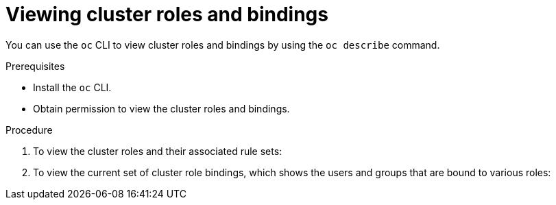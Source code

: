 // Module included in the following assemblies:
//
// * authentication/using-rbac.adoc
// * post_installation_configuration/preparing-for-users.adoc

:_mod-docs-content-type: PROCEDURE
[id="viewing-cluster-roles_{context}"]
= Viewing cluster roles and bindings

You can use the `oc` CLI to view cluster roles and bindings by using the
`oc describe` command.

.Prerequisites

* Install the `oc` CLI.
* Obtain permission to view the cluster roles and bindings.

ifdef::openshift-enterprise,openshift-webscale,openshift-origin[]
Users with the `cluster-admin` default cluster role bound cluster-wide can
perform any action on any resource, including viewing cluster roles and bindings.
endif::[]

.Procedure

. To view the cluster roles and their associated rule sets:
+
ifdef::openshift-enterprise,openshift-webscale,openshift-origin,openshift-dedicated,openshift-rosa,openshift-rosa-hcp[]
[source,terminal]
----
$ oc describe clusterrole.rbac
----
+
.Example output
[source,terminal]
----
Name:         admin
Labels:       kubernetes.io/bootstrapping=rbac-defaults
Annotations:  rbac.authorization.kubernetes.io/autoupdate: true
PolicyRule:
  Resources                                                  Non-Resource URLs  Resource Names  Verbs
  ---------                                                  -----------------  --------------  -----
  .packages.apps.redhat.com                                  []                 []              [* create update patch delete get list watch]
  imagestreams                                               []                 []              [create delete deletecollection get list patch update watch create get list watch]
  imagestreams.image.openshift.io                            []                 []              [create delete deletecollection get list patch update watch create get list watch]
  secrets                                                    []                 []              [create delete deletecollection get list patch update watch get list watch create delete deletecollection patch update]
  buildconfigs/webhooks                                      []                 []              [create delete deletecollection get list patch update watch get list watch]
  buildconfigs                                               []                 []              [create delete deletecollection get list patch update watch get list watch]
  buildlogs                                                  []                 []              [create delete deletecollection get list patch update watch get list watch]
  deploymentconfigs/scale                                    []                 []              [create delete deletecollection get list patch update watch get list watch]
  deploymentconfigs                                          []                 []              [create delete deletecollection get list patch update watch get list watch]
  imagestreamimages                                          []                 []              [create delete deletecollection get list patch update watch get list watch]
  imagestreammappings                                        []                 []              [create delete deletecollection get list patch update watch get list watch]
  imagestreamtags                                            []                 []              [create delete deletecollection get list patch update watch get list watch]
  processedtemplates                                         []                 []              [create delete deletecollection get list patch update watch get list watch]
  routes                                                     []                 []              [create delete deletecollection get list patch update watch get list watch]
  templateconfigs                                            []                 []              [create delete deletecollection get list patch update watch get list watch]
  templateinstances                                          []                 []              [create delete deletecollection get list patch update watch get list watch]
  templates                                                  []                 []              [create delete deletecollection get list patch update watch get list watch]
  deploymentconfigs.apps.openshift.io/scale                  []                 []              [create delete deletecollection get list patch update watch get list watch]
  deploymentconfigs.apps.openshift.io                        []                 []              [create delete deletecollection get list patch update watch get list watch]
  buildconfigs.build.openshift.io/webhooks                   []                 []              [create delete deletecollection get list patch update watch get list watch]
  buildconfigs.build.openshift.io                            []                 []              [create delete deletecollection get list patch update watch get list watch]
  buildlogs.build.openshift.io                               []                 []              [create delete deletecollection get list patch update watch get list watch]
  imagestreamimages.image.openshift.io                       []                 []              [create delete deletecollection get list patch update watch get list watch]
  imagestreammappings.image.openshift.io                     []                 []              [create delete deletecollection get list patch update watch get list watch]
  imagestreamtags.image.openshift.io                         []                 []              [create delete deletecollection get list patch update watch get list watch]
  routes.route.openshift.io                                  []                 []              [create delete deletecollection get list patch update watch get list watch]
  processedtemplates.template.openshift.io                   []                 []              [create delete deletecollection get list patch update watch get list watch]
  templateconfigs.template.openshift.io                      []                 []              [create delete deletecollection get list patch update watch get list watch]
  templateinstances.template.openshift.io                    []                 []              [create delete deletecollection get list patch update watch get list watch]
  templates.template.openshift.io                            []                 []              [create delete deletecollection get list patch update watch get list watch]
  serviceaccounts                                            []                 []              [create delete deletecollection get list patch update watch impersonate create delete deletecollection patch update get list watch]
  imagestreams/secrets                                       []                 []              [create delete deletecollection get list patch update watch]
  rolebindings                                               []                 []              [create delete deletecollection get list patch update watch]
  roles                                                      []                 []              [create delete deletecollection get list patch update watch]
  rolebindings.authorization.openshift.io                    []                 []              [create delete deletecollection get list patch update watch]
  roles.authorization.openshift.io                           []                 []              [create delete deletecollection get list patch update watch]
  imagestreams.image.openshift.io/secrets                    []                 []              [create delete deletecollection get list patch update watch]
  rolebindings.rbac.authorization.k8s.io                     []                 []              [create delete deletecollection get list patch update watch]
  roles.rbac.authorization.k8s.io                            []                 []              [create delete deletecollection get list patch update watch]
  networkpolicies.extensions                                 []                 []              [create delete deletecollection patch update create delete deletecollection get list patch update watch get list watch]
  networkpolicies.networking.k8s.io                          []                 []              [create delete deletecollection patch update create delete deletecollection get list patch update watch get list watch]
  configmaps                                                 []                 []              [create delete deletecollection patch update get list watch]
  endpoints                                                  []                 []              [create delete deletecollection patch update get list watch]
  persistentvolumeclaims                                     []                 []              [create delete deletecollection patch update get list watch]
  pods                                                       []                 []              [create delete deletecollection patch update get list watch]
  replicationcontrollers/scale                               []                 []              [create delete deletecollection patch update get list watch]
  replicationcontrollers                                     []                 []              [create delete deletecollection patch update get list watch]
  services                                                   []                 []              [create delete deletecollection patch update get list watch]
  daemonsets.apps                                            []                 []              [create delete deletecollection patch update get list watch]
  deployments.apps/scale                                     []                 []              [create delete deletecollection patch update get list watch]
  deployments.apps                                           []                 []              [create delete deletecollection patch update get list watch]
  replicasets.apps/scale                                     []                 []              [create delete deletecollection patch update get list watch]
  replicasets.apps                                           []                 []              [create delete deletecollection patch update get list watch]
  statefulsets.apps/scale                                    []                 []              [create delete deletecollection patch update get list watch]
  statefulsets.apps                                          []                 []              [create delete deletecollection patch update get list watch]
  horizontalpodautoscalers.autoscaling                       []                 []              [create delete deletecollection patch update get list watch]
  cronjobs.batch                                             []                 []              [create delete deletecollection patch update get list watch]
  jobs.batch                                                 []                 []              [create delete deletecollection patch update get list watch]
  daemonsets.extensions                                      []                 []              [create delete deletecollection patch update get list watch]
  deployments.extensions/scale                               []                 []              [create delete deletecollection patch update get list watch]
  deployments.extensions                                     []                 []              [create delete deletecollection patch update get list watch]
  ingresses.extensions                                       []                 []              [create delete deletecollection patch update get list watch]
  replicasets.extensions/scale                               []                 []              [create delete deletecollection patch update get list watch]
  replicasets.extensions                                     []                 []              [create delete deletecollection patch update get list watch]
  replicationcontrollers.extensions/scale                    []                 []              [create delete deletecollection patch update get list watch]
  poddisruptionbudgets.policy                                []                 []              [create delete deletecollection patch update get list watch]
  deployments.apps/rollback                                  []                 []              [create delete deletecollection patch update]
  deployments.extensions/rollback                            []                 []              [create delete deletecollection patch update]
  catalogsources.operators.coreos.com                        []                 []              [create update patch delete get list watch]
  clusterserviceversions.operators.coreos.com                []                 []              [create update patch delete get list watch]
  installplans.operators.coreos.com                          []                 []              [create update patch delete get list watch]
  packagemanifests.operators.coreos.com                      []                 []              [create update patch delete get list watch]
  subscriptions.operators.coreos.com                         []                 []              [create update patch delete get list watch]
  buildconfigs/instantiate                                   []                 []              [create]
  buildconfigs/instantiatebinary                             []                 []              [create]
  builds/clone                                               []                 []              [create]
  deploymentconfigrollbacks                                  []                 []              [create]
  deploymentconfigs/instantiate                              []                 []              [create]
  deploymentconfigs/rollback                                 []                 []              [create]
  imagestreamimports                                         []                 []              [create]
  localresourceaccessreviews                                 []                 []              [create]
  localsubjectaccessreviews                                  []                 []              [create]
  podsecuritypolicyreviews                                   []                 []              [create]
  podsecuritypolicyselfsubjectreviews                        []                 []              [create]
  podsecuritypolicysubjectreviews                            []                 []              [create]
  resourceaccessreviews                                      []                 []              [create]
  routes/custom-host                                         []                 []              [create]
  subjectaccessreviews                                       []                 []              [create]
  subjectrulesreviews                                        []                 []              [create]
  deploymentconfigrollbacks.apps.openshift.io                []                 []              [create]
  deploymentconfigs.apps.openshift.io/instantiate            []                 []              [create]
  deploymentconfigs.apps.openshift.io/rollback               []                 []              [create]
  localsubjectaccessreviews.authorization.k8s.io             []                 []              [create]
  localresourceaccessreviews.authorization.openshift.io      []                 []              [create]
  localsubjectaccessreviews.authorization.openshift.io       []                 []              [create]
  resourceaccessreviews.authorization.openshift.io           []                 []              [create]
  subjectaccessreviews.authorization.openshift.io            []                 []              [create]
  subjectrulesreviews.authorization.openshift.io             []                 []              [create]
  buildconfigs.build.openshift.io/instantiate                []                 []              [create]
  buildconfigs.build.openshift.io/instantiatebinary          []                 []              [create]
  builds.build.openshift.io/clone                            []                 []              [create]
  imagestreamimports.image.openshift.io                      []                 []              [create]
  routes.route.openshift.io/custom-host                      []                 []              [create]
  podsecuritypolicyreviews.security.openshift.io             []                 []              [create]
  podsecuritypolicyselfsubjectreviews.security.openshift.io  []                 []              [create]
  podsecuritypolicysubjectreviews.security.openshift.io      []                 []              [create]
  jenkins.build.openshift.io                                 []                 []              [edit view view admin edit view]
  builds                                                     []                 []              [get create delete deletecollection get list patch update watch get list watch]
  builds.build.openshift.io                                  []                 []              [get create delete deletecollection get list patch update watch get list watch]
  projects                                                   []                 []              [get delete get delete get patch update]
  projects.project.openshift.io                              []                 []              [get delete get delete get patch update]
  namespaces                                                 []                 []              [get get list watch]
  pods/attach                                                []                 []              [get list watch create delete deletecollection patch update]
  pods/exec                                                  []                 []              [get list watch create delete deletecollection patch update]
  pods/portforward                                           []                 []              [get list watch create delete deletecollection patch update]
  pods/proxy                                                 []                 []              [get list watch create delete deletecollection patch update]
  services/proxy                                             []                 []              [get list watch create delete deletecollection patch update]
  routes/status                                              []                 []              [get list watch update]
  routes.route.openshift.io/status                           []                 []              [get list watch update]
  appliedclusterresourcequotas                               []                 []              [get list watch]
  bindings                                                   []                 []              [get list watch]
  builds/log                                                 []                 []              [get list watch]
  deploymentconfigs/log                                      []                 []              [get list watch]
  deploymentconfigs/status                                   []                 []              [get list watch]
  events                                                     []                 []              [get list watch]
  imagestreams/status                                        []                 []              [get list watch]
  limitranges                                                []                 []              [get list watch]
  namespaces/status                                          []                 []              [get list watch]
  pods/log                                                   []                 []              [get list watch]
  pods/status                                                []                 []              [get list watch]
  replicationcontrollers/status                              []                 []              [get list watch]
  resourcequotas/status                                      []                 []              [get list watch]
  resourcequotas                                             []                 []              [get list watch]
  resourcequotausages                                        []                 []              [get list watch]
  rolebindingrestrictions                                    []                 []              [get list watch]
  deploymentconfigs.apps.openshift.io/log                    []                 []              [get list watch]
  deploymentconfigs.apps.openshift.io/status                 []                 []              [get list watch]
  controllerrevisions.apps                                   []                 []              [get list watch]
  rolebindingrestrictions.authorization.openshift.io         []                 []              [get list watch]
  builds.build.openshift.io/log                              []                 []              [get list watch]
  imagestreams.image.openshift.io/status                     []                 []              [get list watch]
  appliedclusterresourcequotas.quota.openshift.io            []                 []              [get list watch]
  imagestreams/layers                                        []                 []              [get update get]
  imagestreams.image.openshift.io/layers                     []                 []              [get update get]
  builds/details                                             []                 []              [update]
  builds.build.openshift.io/details                          []                 []              [update]


Name:         basic-user
Labels:       <none>
Annotations:  openshift.io/description: A user that can get basic information about projects.
	              rbac.authorization.kubernetes.io/autoupdate: true
PolicyRule:
	Resources                                           Non-Resource URLs  Resource Names  Verbs
	  ---------                                           -----------------  --------------  -----
	  selfsubjectrulesreviews                             []                 []              [create]
	  selfsubjectaccessreviews.authorization.k8s.io       []                 []              [create]
	  selfsubjectrulesreviews.authorization.openshift.io  []                 []              [create]
	  clusterroles.rbac.authorization.k8s.io              []                 []              [get list watch]
	  clusterroles                                        []                 []              [get list]
	  clusterroles.authorization.openshift.io             []                 []              [get list]
	  storageclasses.storage.k8s.io                       []                 []              [get list]
	  users                                               []                 [~]             [get]
	  users.user.openshift.io                             []                 [~]             [get]
	  projects                                            []                 []              [list watch]
	  projects.project.openshift.io                       []                 []              [list watch]
	  projectrequests                                     []                 []              [list]
	  projectrequests.project.openshift.io                []                 []              [list]

Name:         cluster-admin
Labels:       kubernetes.io/bootstrapping=rbac-defaults
Annotations:  rbac.authorization.kubernetes.io/autoupdate: true
PolicyRule:
Resources  Non-Resource URLs  Resource Names  Verbs
---------  -----------------  --------------  -----
*.*        []                 []              [*]
           [*]                []              [*]

...
----
endif::[]

. To view the current set of cluster role bindings, which shows the users and
groups that are bound to various roles:
+
ifdef::openshift-enterprise,openshift-webscale,openshift-origin,openshift-dedicated,openshift-rosa,openshift-rosa-hcp[]
[source,terminal]
----
$ oc describe clusterrolebinding.rbac
----
+
.Example output
[source,terminal]
----
Name:         alertmanager-main
Labels:       <none>
Annotations:  <none>
Role:
  Kind:  ClusterRole
  Name:  alertmanager-main
Subjects:
  Kind            Name               Namespace
  ----            ----               ---------
  ServiceAccount  alertmanager-main  openshift-monitoring


Name:         basic-users
Labels:       <none>
Annotations:  rbac.authorization.kubernetes.io/autoupdate: true
Role:
  Kind:  ClusterRole
  Name:  basic-user
Subjects:
  Kind   Name                  Namespace
  ----   ----                  ---------
  Group  system:authenticated


Name:         cloud-credential-operator-rolebinding
Labels:       <none>
Annotations:  <none>
Role:
  Kind:  ClusterRole
  Name:  cloud-credential-operator-role
Subjects:
  Kind            Name     Namespace
  ----            ----     ---------
  ServiceAccount  default  openshift-cloud-credential-operator


Name:         cluster-admin
Labels:       kubernetes.io/bootstrapping=rbac-defaults
Annotations:  rbac.authorization.kubernetes.io/autoupdate: true
Role:
  Kind:  ClusterRole
  Name:  cluster-admin
Subjects:
  Kind   Name            Namespace
  ----   ----            ---------
  Group  system:masters


Name:         cluster-admins
Labels:       <none>
Annotations:  rbac.authorization.kubernetes.io/autoupdate: true
Role:
  Kind:  ClusterRole
  Name:  cluster-admin
Subjects:
  Kind   Name                   Namespace
  ----   ----                   ---------
  Group  system:cluster-admins
  User   system:admin


Name:         cluster-api-manager-rolebinding
Labels:       <none>
Annotations:  <none>
Role:
  Kind:  ClusterRole
  Name:  cluster-api-manager-role
Subjects:
  Kind            Name     Namespace
  ----            ----     ---------
  ServiceAccount  default  openshift-machine-api

...
----
endif::[]